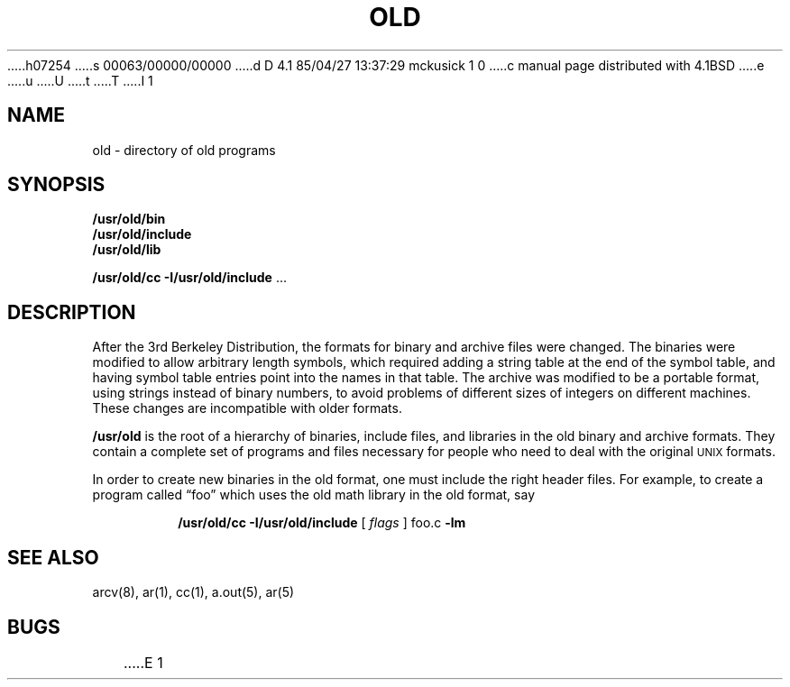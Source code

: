 h07254
s 00063/00000/00000
d D 4.1 85/04/27 13:37:29 mckusick 1 0
c manual page distributed with 4.1BSD
e
u
U
t
T
I 1
.\" Copyright (c) 1980 Regents of the University of California.
.\" All rights reserved.  The Berkeley software License Agreement
.\" specifies the terms and conditions for redistribution.
.\"
.\"	%W% (Berkeley) %G%
.\"
.TH OLD 8 "4/1/81"
.UC 4
.SH NAME
old \- directory of old programs
.SH SYNOPSIS
.B /usr/old/bin
.br
.B /usr/old/include
.br
.B /usr/old/lib
.sp
.B /usr/old/cc \-I/usr/old/include
\&...
.SH DESCRIPTION
After the 3rd Berkeley Distribution,
the formats for binary and archive files were changed.
The binaries were modified to allow arbitrary length symbols,
which required adding a string table
at the end of the symbol table,
and having symbol table entries point into the names in that table.
The archive was modified to be a portable format,
using strings instead of binary numbers,
to avoid problems of different sizes of integers
on different machines.
These changes are incompatible with
older formats.
.PP
.B /usr/old
is the root of a hierarchy of
binaries,
include files,
and libraries
in the old
binary and archive formats.
They contain a complete set of programs and files
necessary for people
who need to deal
with the original \s-2UNIX\s+2
formats.
.PP
In order to create new binaries in the old format,
one must include the right header files.
For example,
to create a program called \*(lqfoo\*(rq
which uses the old math library
in the old format,
say
.br
.IP
.B /usr/old/cc \-I/usr/old/include
[ 
.I flags
] foo.c
.B \-lm
.SH "SEE ALSO"
arcv(8), ar(1), cc(1), a.out(5), ar(5)
.SH BUGS
E 1
